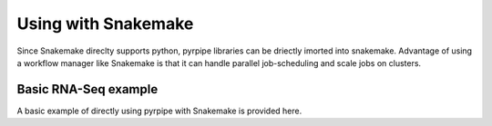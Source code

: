 Using with Snakemake
=====================
Since Snakemake direclty supports python, pyrpipe libraries can be driectly imorted into snakemake.
Advantage of using a workflow manager like Snakemake is that it can handle parallel job-scheduling and scale jobs on clusters.


Basic RNA-Seq example
^^^^^^^^^^^^^^^^^^^^^^

A basic example of directly using pyrpipe with Snakemake is provided here.

.. code-block:: python
    :linenos:


